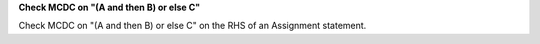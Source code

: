 **Check MCDC on "(A and then B) or else C"**

Check MCDC on "(A and then B) or else C"
on the RHS of an Assignment statement.
